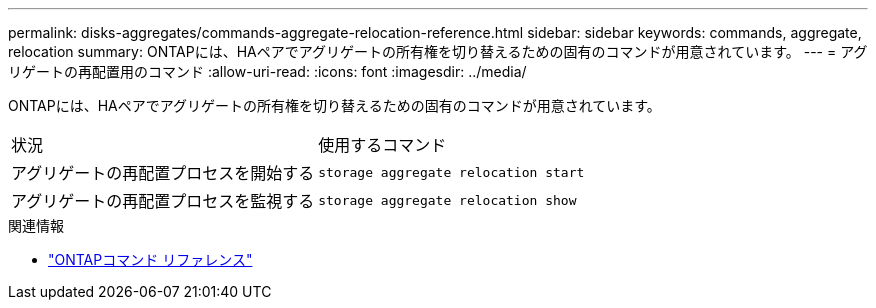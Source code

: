 ---
permalink: disks-aggregates/commands-aggregate-relocation-reference.html 
sidebar: sidebar 
keywords: commands, aggregate, relocation 
summary: ONTAPには、HAペアでアグリゲートの所有権を切り替えるための固有のコマンドが用意されています。 
---
= アグリゲートの再配置用のコマンド
:allow-uri-read: 
:icons: font
:imagesdir: ../media/


[role="lead"]
ONTAPには、HAペアでアグリゲートの所有権を切り替えるための固有のコマンドが用意されています。

|===


| 状況 | 使用するコマンド 


 a| 
アグリゲートの再配置プロセスを開始する
 a| 
`storage aggregate relocation start`



 a| 
アグリゲートの再配置プロセスを監視する
 a| 
`storage aggregate relocation show`

|===
.関連情報
* link:../concepts/manual-pages.html["ONTAPコマンド リファレンス"]

